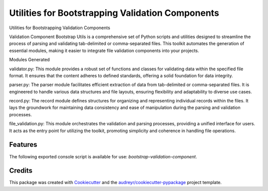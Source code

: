 =================================================
Utilities for Bootstrapping Validation Components
=================================================



Utilities for Bootstrapping Validation Components


Validation Component Bootstrap Utils is a comprehensive set of Python scripts and utilities designed to streamline the process of parsing and validating tab-delimited or comma-separated files. This toolkit automates the generation of essential modules, making it easier to integrate file validation components into your projects.

Modules Generated

validator.py: This module provides a robust set of functions and classes for validating data within the specified file format. It ensures that the content adheres to defined standards, offering a solid foundation for data integrity.

parser.py: The parser module facilitates efficient extraction of data from tab-delimited or comma-separated files. It is engineered to handle various data structures and file layouts, ensuring flexibility and adaptability to diverse use cases.

record.py: The record module defines structures for organizing and representing individual records within the files. It lays the groundwork for maintaining data consistency and ease of manipulation during the parsing and validation processes.

file_validation.py: This module orchestrates the validation and parsing processes, providing a unified interface for users. It acts as the entry point for utilizing the toolkit, promoting simplicity and coherence in handling file operations.



Features
--------

The following exported console script is available for use: `bootstrap-validation-component`.

Credits
-------

This package was created with Cookiecutter_ and the `audreyr/cookiecutter-pypackage`_ project template.

.. _Cookiecutter: https://github.com/audreyr/cookiecutter
.. _`audreyr/cookiecutter-pypackage`: https://github.com/audreyr/cookiecutter-pypackage
